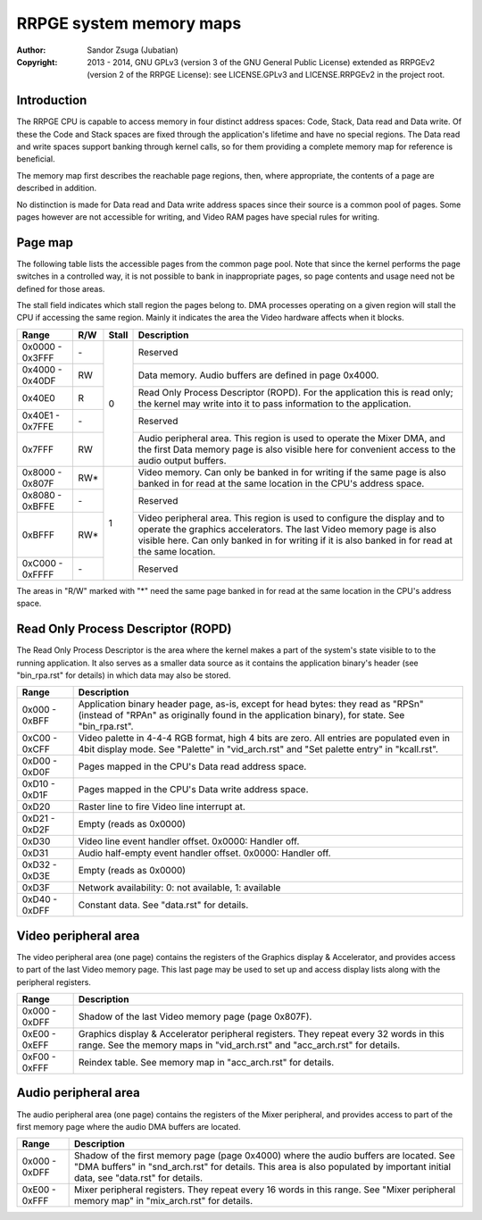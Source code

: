 
RRPGE system memory maps
==============================================================================

:Author:    Sandor Zsuga (Jubatian)
:Copyright: 2013 - 2014, GNU GPLv3 (version 3 of the GNU General Public
            License) extended as RRPGEv2 (version 2 of the RRPGE License): see
            LICENSE.GPLv3 and LICENSE.RRPGEv2 in the project root.




Introduction
------------------------------------------------------------------------------


The RRPGE CPU is capable to access memory in four distinct address spaces:
Code, Stack, Data read and Data write. Of these the Code and Stack spaces are
fixed through the application's lifetime and have no special regions. The Data
read and write spaces support banking through kernel calls, so for them
providing a complete memory map for reference is beneficial.

The memory map first describes the reachable page regions, then, where
appropriate, the contents of a page are described in addition.

No distinction is made for Data read and Data write address spaces since their
source is a common pool of pages. Some pages however are not accessible for
writing, and Video RAM pages have special rules for writing.




Page map
------------------------------------------------------------------------------


The following table lists the accessible pages from the common page pool. Note
that since the kernel performs the page switches in a controlled way, it is
not possible to bank in inappropriate pages, so page contents and usage need
not be defined for those areas.

The stall field indicates which stall region the pages belong to. DMA
processes operating on a given region will stall the CPU if accessing the
same region. Mainly it indicates the area the Video hardware affects when it
blocks.

+--------+-----+-------+-----------------------------------------------------+
| Range  | R/W | Stall | Description                                         |
+========+=====+=======+=====================================================+
| 0x0000 |     |       |                                                     |
| \-     | \-  |   0   | Reserved                                            |
| 0x3FFF |     |       |                                                     |
+--------+-----+       +-----------------------------------------------------+
| 0x4000 |     |       | Data memory. Audio buffers are defined in page      |
| \-     | RW  |       | 0x4000.                                             |
| 0x40DF |     |       |                                                     |
+--------+-----+       +-----------------------------------------------------+
|        |     |       | Read Only Process Descriptor (ROPD). For the        |
| 0x40E0 |  R  |       | application this is read only; the kernel may write |
|        |     |       | into it to pass information to the application.     |
+--------+-----+       +-----------------------------------------------------+
| 0x40E1 |     |       |                                                     |
| \-     | \-  |       | Reserved                                            |
| 0x7FFE |     |       |                                                     |
+--------+-----+       +-----------------------------------------------------+
|        |     |       | Audio peripheral area. This region is used to       |
| 0x7FFF | RW  |       | operate the Mixer DMA, and the first Data memory    |
|        |     |       | page is also visible here for convenient access to  |
|        |     |       | the audio output buffers.                           |
+--------+-----+-------+-----------------------------------------------------+
| 0x8000 |     |       | Video memory. Can only be banked in for writing if  |
| \-     | RW* |   1   | the same page is also banked in for read at the     |
| 0x807F |     |       | same location in the CPU's address space.           |
+--------+-----+       +-----------------------------------------------------+
| 0x8080 |     |       |                                                     |
| \-     | \-  |       | Reserved                                            |
| 0xBFFE |     |       |                                                     |
+--------+-----+       +-----------------------------------------------------+
|        |     |       | Video peripheral area. This region is used to       |
| 0xBFFF | RW* |       | configure the display and to operate the graphics   |
|        |     |       | accelerators. The last Video memory page is also    |
|        |     |       | visible here. Can only banked in for writing if it  |
|        |     |       | is also banked in for read at the same location.    |
+--------+-----+       +-----------------------------------------------------+
| 0xC000 |     |       |                                                     |
| \-     | \-  |       | Reserved                                            |
| 0xFFFF |     |       |                                                     |
+--------+-----+-------+-----------------------------------------------------+

The areas in "R/W" marked with "*" need the same page banked in for read at
the same location in the CPU's address space.




Read Only Process Descriptor (ROPD)
------------------------------------------------------------------------------


The Read Only Process Descriptor is the area where the kernel makes a part of
the system's state visible to to the running application. It also serves as a
smaller data source as it contains the application binary's header (see
"bin_rpa.rst" for details) in which data may also be stored.

+--------+-------------------------------------------------------------------+
| Range  | Description                                                       |
+========+===================================================================+
| 0x000  | Application binary header page, as-is, except for head bytes:     |
| \-     | they read as "RPS\n" (instead of "RPA\n" as originally found in   |
| 0xBFF  | the application binary), for state. See "bin_rpa.rst".            |
+--------+-------------------------------------------------------------------+
| 0xC00  | Video palette in 4-4-4 RGB format, high 4 bits are zero. All      |
| \-     | entries are populated even in 4bit display mode. See "Palette" in |
| 0xCFF  | "vid_arch.rst" and "Set palette entry" in "kcall.rst".            |
+--------+-------------------------------------------------------------------+
| 0xD00  |                                                                   |
| \-     | Pages mapped in the CPU's Data read address space.                |
| 0xD0F  |                                                                   |
+--------+-------------------------------------------------------------------+
| 0xD10  |                                                                   |
| \-     | Pages mapped in the CPU's Data write address space.               |
| 0xD1F  |                                                                   |
+--------+-------------------------------------------------------------------+
| 0xD20  | Raster line to fire Video line interrupt at.                      |
+--------+-------------------------------------------------------------------+
| 0xD21  |                                                                   |
| \-     | Empty (reads as 0x0000)                                           |
| 0xD2F  |                                                                   |
+--------+-------------------------------------------------------------------+
| 0xD30  | Video line event handler offset. 0x0000: Handler off.             |
+--------+-------------------------------------------------------------------+
| 0xD31  | Audio half-empty event handler offset. 0x0000: Handler off.       |
+--------+-------------------------------------------------------------------+
| 0xD32  |                                                                   |
| \-     | Empty (reads as 0x0000)                                           |
| 0xD3E  |                                                                   |
+--------+-------------------------------------------------------------------+
| 0xD3F  | Network availability: 0: not available, 1: available              |
+--------+-------------------------------------------------------------------+
| 0xD40  |                                                                   |
| \-     | Constant data. See "data.rst" for details.                        |
| 0xDFF  |                                                                   |
+--------+-------------------------------------------------------------------+




Video peripheral area
------------------------------------------------------------------------------


The video peripheral area (one page) contains the registers of the Graphics
display & Accelerator, and provides access to part of the last Video memory
page. This last page may be used to set up and access display lists along with
the peripheral registers.

+--------+-------------------------------------------------------------------+
| Range  | Description                                                       |
+========+===================================================================+
| 0x000  |                                                                   |
| \-     | Shadow of the last Video memory page (page 0x807F).               |
| 0xDFF  |                                                                   |
+--------+-------------------------------------------------------------------+
| 0xE00  | Graphics display & Accelerator peripheral registers. They repeat  |
| \-     | every 32 words in this range. See the memory maps in              |
| 0xEFF  | "vid_arch.rst" and "acc_arch.rst" for details.                    |
+--------+-------------------------------------------------------------------+
| 0xF00  |                                                                   |
| \-     | Reindex table. See memory map in "acc_arch.rst" for details.      |
| 0xFFF  |                                                                   |
+--------+-------------------------------------------------------------------+




Audio peripheral area
------------------------------------------------------------------------------


The audio peripheral area (one page) contains the registers of the Mixer
peripheral, and provides access to part of the first memory page where the
audio DMA buffers are located.

+--------+-------------------------------------------------------------------+
| Range  | Description                                                       |
+========+===================================================================+
| 0x000  | Shadow of the first memory page (page 0x4000) where the audio     |
| \-     | buffers are located. See "DMA buffers" in "snd_arch.rst" for      |
| 0xDFF  | details. This area is also populated by important initial data,   |
|        | see "data.rst" for details.                                       |
+--------+-------------------------------------------------------------------+
| 0xE00  | Mixer peripheral registers. They repeat every 16 words in this    |
| \-     | range. See "Mixer peripheral memory map" in "mix_arch.rst" for    |
| 0xFFF  | details.                                                          |
+--------+-------------------------------------------------------------------+
